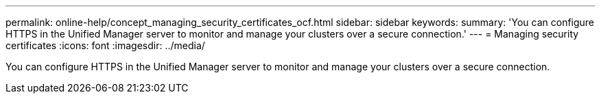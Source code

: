 ---
permalink: online-help/concept_managing_security_certificates_ocf.html
sidebar: sidebar
keywords: 
summary: 'You can configure HTTPS in the Unified Manager server to monitor and manage your clusters over a secure connection.'
---
= Managing security certificates
:icons: font
:imagesdir: ../media/

[.lead]
You can configure HTTPS in the Unified Manager server to monitor and manage your clusters over a secure connection.
